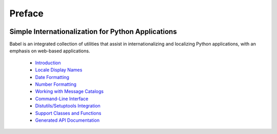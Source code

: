 .. -*- mode: rst; encoding: utf-8 -*-

=======
Preface
=======

.. image:: _static/logo.png
   :width: 426
   :height: 187
   :align: center
   :alt: Babel
   :class: logo

---------------------------------------------------
Simple Internationalization for Python Applications
---------------------------------------------------

Babel is an integrated collection of utilities that assist in
internationalizing and localizing Python applications, with an emphasis on
web-based applications.

 * `Introduction <intro.html>`_
 * `Locale Display Names <display.html>`_
 * `Date Formatting <dates.html>`_
 * `Number Formatting <numbers.html>`_
 * `Working with Message Catalogs <messages.html>`_
 * `Command-Line Interface <cmdline.html>`_
 * `Distutils/Setuptools Integration <setup.html>`_
 * `Support Classes and Functions <support.html>`_
 * `Generated API Documentation <api/index.html>`_
